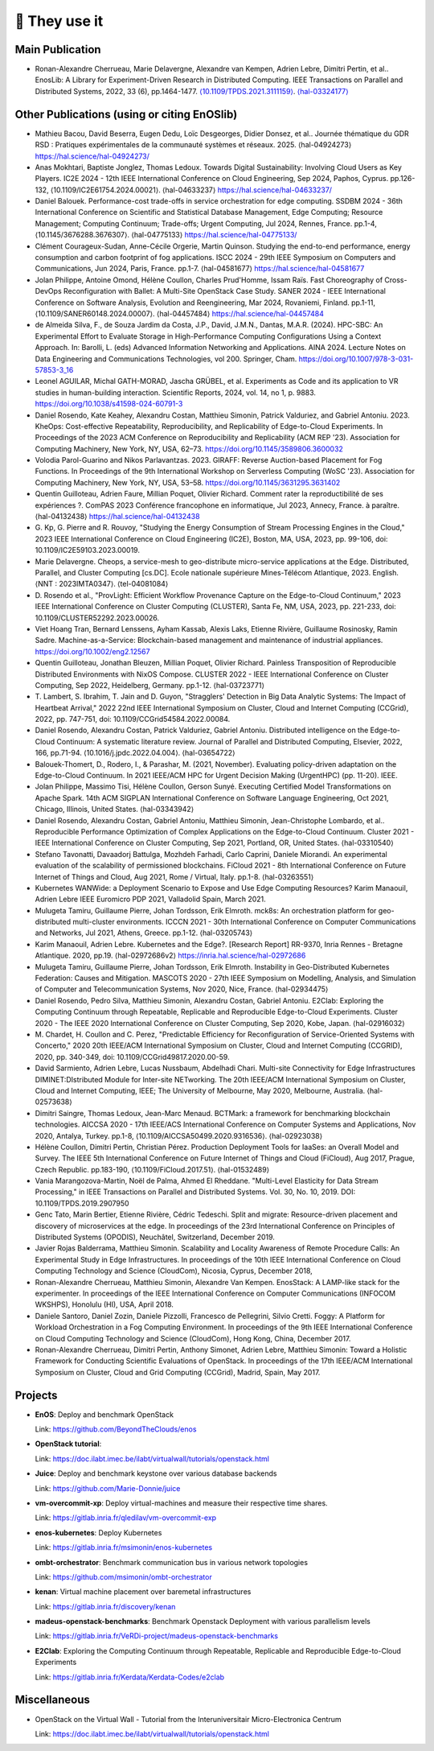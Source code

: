 **************
🖖 They use it
**************

Main Publication
================

- Ronan-Alexandre Cherrueau, Marie Delavergne, Alexandre van Kempen,
  Adrien Lebre, Dimitri Pertin, et al.. EnosLib: A Library for
  Experiment-Driven Research in Distributed Computing. IEEE Transactions
  on Parallel and Distributed Systems, 2022, 33 (6),
  pp.1464-1477. `⟨10.1109/TPDS.2021.3111159⟩`_. `⟨hal-03324177⟩`_

.. _⟨10.1109/TPDS.2021.3111159⟩: https://dx.doi.org/10.1109/TPDS.2021.3111159

.. _⟨hal-03324177⟩: https://hal.science/hal-03324177/

Other Publications (using or citing EnOSlib)
============================================

- Mathieu Bacou, David Beserra, Eugen Dedu, Loïc Desgeorges, Didier
  Donsez, et al.. Journée thématique du GDR RSD : Pratiques expérimentales
  de la communauté systèmes et réseaux. 2025. ⟨hal-04924273⟩
  https://hal.science/hal-04924273/

- Anas Mokhtari, Baptiste Jonglez, Thomas Ledoux. Towards Digital
  Sustainability: Involving Cloud Users as Key Players. IC2E 2024 - 12th
  IEEE International Conference on Cloud Engineering, Sep 2024, Paphos,
  Cyprus. pp.126-132, ⟨10.1109/IC2E61754.2024.00021⟩. ⟨hal-04633237⟩
  https://hal.science/hal-04633237/

- Daniel Balouek. Performance-cost trade-offs in service orchestration for
  edge computing. SSDBM 2024 - 36th International Conference on Scientific
  and Statistical Database Management, Edge Computing; Resource
  Management; Computing Continuum; Trade-offs; Urgent Computing, Jul 2024,
  Rennes, France. pp.1-4, ⟨10.1145/3676288.3676307⟩. ⟨hal-04775133⟩
  https://hal.science/hal-04775133/

- Clément Courageux-Sudan, Anne-Cécile Orgerie, Martin Quinson. Studying
  the end-to-end performance, energy consumption and carbon footprint of
  fog applications. ISCC 2024 - 29th IEEE Symposium on Computers and
  Communications, Jun 2024, Paris, France. pp.1-7. ⟨hal-04581677⟩
  https://hal.science/hal-04581677

- Jolan Philippe, Antoine Omond, Hélène Coullon, Charles Prud'Homme, Issam
  Raïs. Fast Choreography of Cross-DevOps Reconfiguration with Ballet: A
  Multi-Site OpenStack Case Study. SANER 2024 - IEEE International
  Conference on Software Analysis, Evolution and Reengineering, Mar 2024,
  Rovaniemi, Finland. pp.1-11,
  ⟨10.1109/SANER60148.2024.00007⟩. ⟨hal-04457484⟩
  https://hal.science/hal-04457484

- de Almeida Silva, F., de Souza Jardim da Costa, J.P., David, J.M.N.,
  Dantas, M.A.R. (2024). HPC-SBC: An Experimental Effort to Evaluate
  Storage in High-Performance Computing Configurations Using a Context
  Approach. In: Barolli, L. (eds) Advanced Information Networking and
  Applications. AINA 2024. Lecture Notes on Data Engineering and
  Communications Technologies, vol 200. Springer,
  Cham. https://doi.org/10.1007/978-3-031-57853-3_16

- Leonel AGUILAR, Michal GATH-MORAD, Jascha GRÜBEL, et al. Experiments as
  Code and its application to VR studies in human-building
  interaction. Scientific Reports, 2024, vol. 14, no 1, p. 9883.
  https://doi.org/10.1038/s41598-024-60791-3

- Daniel Rosendo, Kate Keahey, Alexandru Costan, Matthieu Simonin, Patrick
  Valduriez, and Gabriel Antoniu. 2023. KheOps: Cost-effective Repeatability,
  Reproducibility, and Replicability of Edge-to-Cloud Experiments. In Proceedings
  of the 2023 ACM Conference on Reproducibility and Replicability (ACM REP '23).
  Association for Computing Machinery, New York, NY, USA, 62–73.
  https://doi.org/10.1145/3589806.3600032

- Volodia Parol-Guarino and Nikos Parlavantzas. 2023. GIRAFF: Reverse
  Auction-based Placement for Fog Functions. In Proceedings of the 9th
  International Workshop on Serverless Computing (WoSC '23). Association for
  Computing Machinery, New York, NY, USA, 53–58.
  https://doi.org/10.1145/3631295.3631402

- Quentin Guilloteau, Adrien Faure, Millian Poquet, Olivier
  Richard. Comment rater la reproductibilité de ses expériences ?. ComPAS
  2023 Conférence francophone en informatique, Jul 2023, Annecy, France. à
  paraître. ⟨hal-04132438⟩
  https://hal.science/hal-04132438

- G. Kp, G. Pierre and R. Rouvoy, "Studying the Energy Consumption of Stream
  Processing Engines in the Cloud," 2023 IEEE International Conference on Cloud
  Engineering (IC2E), Boston, MA, USA, 2023, pp. 99-106, doi:
  10.1109/IC2E59103.2023.00019.

- Marie Delavergne. Cheops, a service-mesh to geo-distribute micro-service
  applications at the Edge. Distributed, Parallel, and Cluster Computing [cs.DC].
  Ecole nationale supérieure Mines-Télécom Atlantique, 2023. English. ⟨NNT :
  2023IMTA0347⟩. ⟨tel-04081084⟩

- D. Rosendo et al., "ProvLight: Efficient Workflow Provenance Capture on the
  Edge-to-Cloud Continuum," 2023 IEEE International Conference on Cluster
  Computing (CLUSTER), Santa Fe, NM, USA, 2023, pp. 221-233, doi:
  10.1109/CLUSTER52292.2023.00026.

- Viet Hoang Tran, Bernard Lenssens, Ayham Kassab, Alexis Laks, Etienne Rivière,
  Guillaume Rosinosky, Ramin Sadre. Machine-as-a-Service: Blockchain-based
  management and maintenance of industrial appliances.
  https://doi.org/10.1002/eng2.12567

- Quentin Guilloteau, Jonathan Bleuzen, Millian Poquet, Olivier Richard.
  Painless Transposition of Reproducible Distributed Environments with NixOS
  Compose. CLUSTER 2022 - IEEE International Conference on Cluster Computing, Sep
  2022, Heidelberg, Germany. pp.1-12. ⟨hal-03723771⟩

- T. Lambert, S. Ibrahim, T. Jain and D. Guyon, "Stragglers' Detection in Big
  Data Analytic Systems: The Impact of Heartbeat Arrival," 2022 22nd IEEE
  International Symposium on Cluster, Cloud and Internet Computing (CCGrid), 2022,
  pp. 747-751, doi: 10.1109/CCGrid54584.2022.00084.

- Daniel Rosendo, Alexandru Costan, Patrick Valduriez, Gabriel Antoniu.
  Distributed intelligence on the Edge-to-Cloud Continuum: A systematic literature
  review. Journal of Parallel and Distributed Computing, Elsevier, 2022, 166,
  pp.71-94. ⟨10.1016/j.jpdc.2022.04.004⟩. ⟨hal-03654722⟩

- Balouek-Thomert, D., Rodero, I., & Parashar, M. (2021, November). Evaluating
  policy-driven adaptation on the Edge-to-Cloud Continuum. In 2021 IEEE/ACM HPC
  for Urgent Decision Making (UrgentHPC) (pp. 11-20). IEEE.

- Jolan Philippe, Massimo Tisi, Hélène Coullon, Gerson Sunyé. Executing
  Certified Model Transformations on Apache Spark. 14th ACM SIGPLAN International
  Conference on Software Language Engineering, Oct 2021, Chicago, Illinois, United
  States. ⟨hal-03343942⟩

- Daniel Rosendo, Alexandru Costan, Gabriel Antoniu, Matthieu Simonin,
  Jean-Christophe Lombardo, et al.. Reproducible Performance Optimization of
  Complex Applications on the Edge-to-Cloud Continuum. Cluster 2021 - IEEE
  International Conference on Cluster Computing, Sep 2021, Portland, OR, United
  States. ⟨hal-03310540⟩

- Stefano Tavonatti, Davaadorj Battulga, Mozhdeh Farhadi, Carlo Caprini, Daniele
  Miorandi. An experimental evaluation of the scalability of permissioned
  blockchains. FiCloud 2021 - 8th International Conference on Future Internet of
  Things and Cloud, Aug 2021, Rome / Virtual, Italy. pp.1-8. ⟨hal-03263551⟩

- Kubernetes WANWide: a Deployment Scenario to Expose and Use Edge Computing Resources?
  Karim Manaouil, Adrien Lebre
  IEEE Euromicro PDP 2021, Valladolid Spain, March 2021.

- Mulugeta Tamiru, Guillaume Pierre, Johan Tordsson, Erik Elmroth. mck8s: An
  orchestration platform for geo-distributed multi-cluster environments. ICCCN
  2021 - 30th International Conference on Computer Communications and Networks,
  Jul 2021, Athens, Greece. pp.1-12. ⟨hal-03205743⟩

- Karim Manaouil, Adrien Lebre. Kubernetes and the Edge?. [Research
  Report] RR-9370, Inria Rennes - Bretagne Atlantique. 2020,
  pp.19. ⟨hal-02972686v2⟩
  https://inria.hal.science/hal-02972686

- Mulugeta Tamiru, Guillaume Pierre, Johan Tordsson, Erik Elmroth. Instability
  in Geo-Distributed Kubernetes Federation: Causes and Mitigation. MASCOTS 2020 -
  27th IEEE Symposium on Modelling, Analysis, and Simulation of Computer and
  Telecommunication Systems, Nov 2020, Nice, France. ⟨hal-02934475⟩

- Daniel Rosendo, Pedro Silva, Matthieu Simonin, Alexandru Costan, Gabriel
  Antoniu. E2Clab: Exploring the Computing Continuum through Repeatable,
  Replicable and Reproducible Edge-to-Cloud Experiments. Cluster 2020 - The IEEE
  2020 International Conference on Cluster Computing, Sep 2020, Kobe, Japan.
  ⟨hal-02916032⟩

- M. Chardet, H. Coullon and C. Perez, "Predictable Efficiency for
  Reconfiguration of Service-Oriented Systems with Concerto," 2020 20th IEEE/ACM
  International Symposium on Cluster, Cloud and Internet Computing (CCGRID), 2020,
  pp. 340-349, doi: 10.1109/CCGrid49817.2020.00-59.

- David Sarmiento, Adrien Lebre, Lucas Nussbaum, Abdelhadi Chari. Multi-site
  Connectivity for Edge Infrastructures DIMINET:DIstributed Module for
  Inter-site NETworking. The 20th IEEE/ACM International Symposium on Cluster,
  Cloud and Internet Computing, IEEE; The University of Melbourne, May 2020,
  Melbourne, Australia. ⟨hal-02573638⟩

- Dimitri Saingre, Thomas Ledoux, Jean-Marc Menaud. BCTMark: a framework for
  benchmarking blockchain technologies. AICCSA 2020 - 17th IEEE/ACS International
  Conference on Computer Systems and Applications, Nov 2020, Antalya, Turkey.
  pp.1-8, ⟨10.1109/AICCSA50499.2020.9316536⟩. ⟨hal-02923038⟩

- Hélène Coullon, Dimitri Pertin, Christian Pérez. Production Deployment
  Tools for IaaSes: an Overall Model and Survey. The IEEE 5th International
  Conference on Future Internet of Things and Cloud (FiCloud), Aug 2017,
  Prague, Czech Republic. pp.183-190, ⟨10.1109/FiCloud.2017.51⟩. ⟨hal-01532489⟩

- Vania Marangozova-Martin, Noël de Palma, Ahmed El Rheddane.
  "Multi-Level Elasticity for Data Stream Processing," in IEEE Transactions on Parallel and Distributed Systems.
  Vol. 30, No. 10, 2019. DOI: 10.1109/TPDS.2019.2907950

- Genc Tato, Marin Bertier, Etienne Rivière, Cédric Tedeschi.
  Split and migrate: Resource-driven placement and discovery of microservices at the edge. In proceedings of the
  23rd International Conference on Principles of Distributed Systems (OPODIS), Neuchâtel, Switzerland, December 2019.

- Javier Rojas Balderrama, Matthieu Simonin. Scalability and Locality Awareness
  of Remote Procedure Calls: An Experimental Study in Edge Infrastructures.
  In proceedings of the 10th IEEE International Conference on Cloud Computing
  Technology and Science (CloudCom), Nicosia, Cyprus, December 2018,

- Ronan-Alexandre Cherrueau, Matthieu Simonin, Alexandre Van Kempen.
  EnosStack: A LAMP-like stack for the experimenter. In proceedings of the IEEE
  International Conference on Computer Communications (INFOCOM WKSHPS), Honolulu (HI), USA, April 2018.

- Daniele Santoro, Daniel Zozin, Daniele Pizzolli, Francesco de Pellegrini, Silvio Cretti.
  Foggy: A Platform for Workload Orchestration in a Fog Computing Environment.
  In proceedings of the 9th IEEE International Conference on Cloud Computing Technology and Science (CloudCom), Hong Kong, China, December 2017.

- Ronan-Alexandre Cherrueau, Dimitri Pertin, Anthony Simonet, Adrien Lebre,
  Matthieu Simonin: Toward a Holistic Framework for Conducting Scientific
  Evaluations of OpenStack. In proceedings of the 17th IEEE/ACM International Symposium on Cluster, Cloud and Grid Computing (CCGrid), Madrid, Spain, May 2017.


Projects
========

- **EnOS**: Deploy and benchmark OpenStack

  Link: https://github.com/BeyondTheClouds/enos


- **OpenStack tutorial**:

  Link: https://doc.ilabt.imec.be/ilabt/virtualwall/tutorials/openstack.html


- **Juice**: Deploy and benchmark keystone over various database backends

  Link: https://github.com/Marie-Donnie/juice


- **vm-overcommit-xp**: Deploy virtual-machines and measure their respective time shares.

  Link: https://gitlab.inria.fr/qledilav/vm-overcommit-exp


- **enos-kubernetes**: Deploy Kubernetes

  Link: https://gitlab.inria.fr/msimonin/enos-kubernetes


- **ombt-orchestrator**: Benchmark communication bus in various network topologies

  Link: https://github.com/msimonin/ombt-orchestrator


- **kenan**: Virtual machine placement over baremetal infrastructures

  Link: https://gitlab.inria.fr/discovery/kenan


- **madeus-openstack-benchmarks**: Benchmark Openstack Deployment with various parallelism levels

  Link: https://gitlab.inria.fr/VeRDi-project/madeus-openstack-benchmarks


- **E2Clab**: Exploring the Computing Continuum through Repeatable, Replicable and Reproducible Edge-to-Cloud Experiments

  Link: https://gitlab.inria.fr/Kerdata/Kerdata-Codes/e2clab


Miscellaneous
=============

- OpenStack on the Virtual Wall - Tutorial from the Interuniversitair Micro-Electronica Centrum

  Link: https://doc.ilabt.imec.be/ilabt/virtualwall/tutorials/openstack.html
